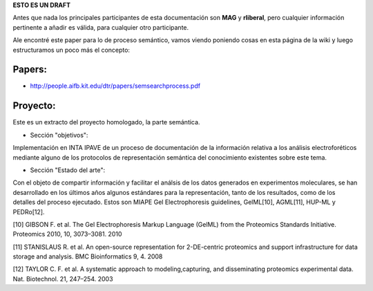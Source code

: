 .. tags: 
.. title: Cosas a tener en cuenta para el análisis del proceso semántico.

**ESTO ES UN DRAFT**

Antes que nada los principales participantes de esta documentación
son **MAG** y **rliberal**, pero cualquier información pertinente a 
añadir es válida, para cualquier otro participante.

Ale encontré este paper para lo de proceso semántico,
vamos viendo poniendo cosas en esta página de la wiki
y luego estructuramos un poco más el concepto:

Papers:
+++++++

* http://people.aifb.kit.edu/dtr/papers/semsearchprocess.pdf

Proyecto:
+++++++++

Este es un extracto del proyecto homologado, la parte semántica.

* Sección "objetivos":

Implementación en INTA IPAVE de un proceso de documentación de la información relativa a los análisis electroforéticos mediante alguno de los protocolos de representación semántica del conocimiento existentes sobre este tema.

* Sección "Estado del arte":

Con el objeto de compartir información y facilitar el análsis de los datos generados en experimentos moleculares, se han desarrollado en los últimos años algunos estándares para la representación, tanto de los resultados, como de los detalles del proceso ejecutado. Estos son MIAPE Gel Electrophoresis guidelines, GelML[10], AGML[11], HUP-ML y PEDRo[12].

[10] GIBSON F. et al. The Gel Electrophoresis Markup Language (GelML) from the Proteomics Standards Initiative. Proteomics 2010, 10, 3073–3081. 2010

[11] STANISLAUS R. et al. An open-source representation for 2-DE-centric proteomics and support infrastructure for data storage and analysis. BMC Bioinformatics 9, 4. 2008

[12] TAYLOR C. F. et al. A systematic approach to modeling,capturing, and disseminating proteomics experimental data. Nat. Biotechnol. 21, 247–254. 2003